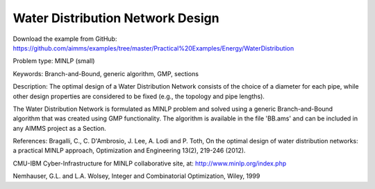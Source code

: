 Water Distribution Network Design
==============================================

Download the example from GitHub:
https://github.com/aimms/examples/tree/master/Practical%20Examples/Energy/WaterDistribution

Problem type:
MINLP (small)

Keywords:
Branch-and-Bound, generic algorithm, GMP, sections

Description:
The optimal design of a Water Distribution Network consists of the choice of
a diameter for each pipe, while other design properties are considered to be
fixed (e.g., the topology and pipe lengths).

The Water Distribution Network is formulated as MINLP problem and solved using
a generic Branch-and-Bound algorithm that was created using GMP functionality.
The algorithm is available in the file 'BB.ams' and can be included in any
AIMMS project as a Section.

References:
Bragalli, C., C. D'Ambrosio, J. Lee, A. Lodi and P. Toth, On the optimal design
of water distribution networks: a practical MINLP approach, Optimization and
Engineering 13(2), 219-246 (2012).

CMU-IBM Cyber-Infrastructure for MINLP collaborative site, at:
http://www.minlp.org/index.php

Nemhauser, G.L. and L.A. Wolsey, Integer and Combinatorial Optimization, Wiley,
1999

.. meta::
   :keywords: Branch-and-Bound, generic algorithm, GMP, sections
